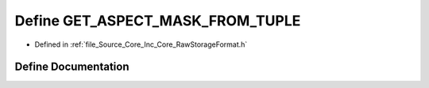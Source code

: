 .. _exhale_define__raw_storage_format_8h_1a319e3a5dce3a6d4c5ff2af99d221a88f:

Define GET_ASPECT_MASK_FROM_TUPLE
=================================

- Defined in :ref:`file_Source_Core_Inc_Core_RawStorageFormat.h`


Define Documentation
--------------------


.. doxygendefine:: GET_ASPECT_MASK_FROM_TUPLE
